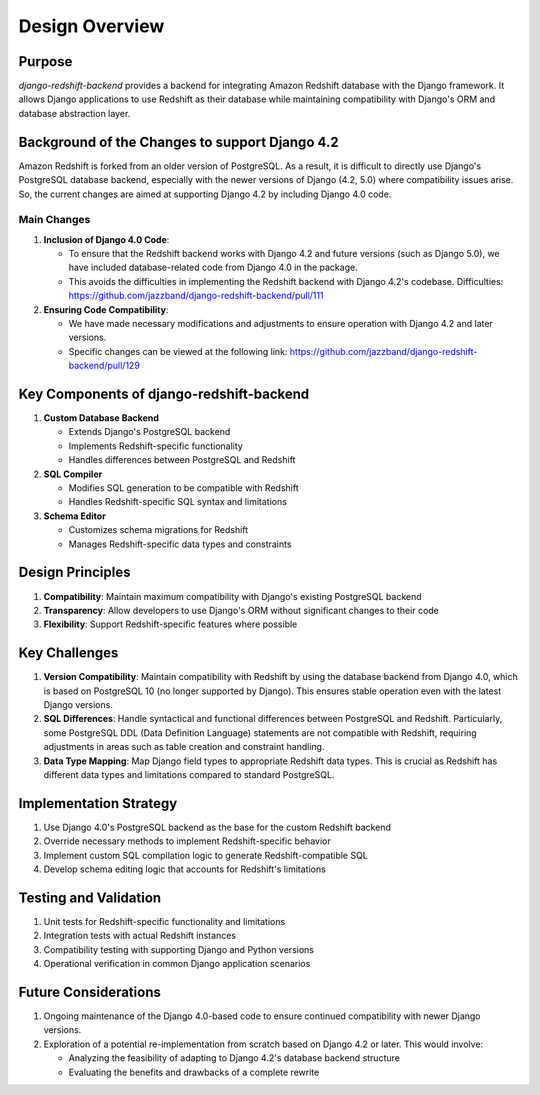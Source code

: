===================
Design Overview
===================

Purpose
===========

`django-redshift-backend` provides a backend for integrating Amazon Redshift database with the Django framework. It allows Django applications to use Redshift as their database while maintaining compatibility with Django's ORM and database abstraction layer.

Background of the Changes to support Django 4.2
=====================================================

Amazon Redshift is forked from an older version of PostgreSQL. As a result, it is difficult to directly use Django's PostgreSQL database backend, especially with the newer versions of Django (4.2, 5.0) where compatibility issues arise.
So, the current changes are aimed at supporting Django 4.2 by including Django 4.0 code.

Main Changes
-----------------

1. **Inclusion of Django 4.0 Code**:

   - To ensure that the Redshift backend works with Django 4.2 and future versions (such as Django 5.0), we have included database-related code from Django 4.0 in the package.
   - This avoids the difficulties in implementing the Redshift backend with Django 4.2's codebase.
     Difficulties: https://github.com/jazzband/django-redshift-backend/pull/111

2. **Ensuring Code Compatibility**:

   - We have made necessary modifications and adjustments to ensure operation with Django 4.2 and later versions.
   - Specific changes can be viewed at the following link: https://github.com/jazzband/django-redshift-backend/pull/129

Key Components of django-redshift-backend
=============================================

1. **Custom Database Backend**

   - Extends Django's PostgreSQL backend
   - Implements Redshift-specific functionality
   - Handles differences between PostgreSQL and Redshift

2. **SQL Compiler**

   - Modifies SQL generation to be compatible with Redshift
   - Handles Redshift-specific SQL syntax and limitations

3. **Schema Editor**

   - Customizes schema migrations for Redshift
   - Manages Redshift-specific data types and constraints

Design Principles
====================

1. **Compatibility**: Maintain maximum compatibility with Django's existing PostgreSQL backend
2. **Transparency**: Allow developers to use Django's ORM without significant changes to their code
3. **Flexibility**: Support Redshift-specific features where possible

Key Challenges
====================

1. **Version Compatibility**: 
   Maintain compatibility with Redshift by using the database backend from Django 4.0, which is based on PostgreSQL 10 (no longer supported by Django). This ensures stable operation even with the latest Django versions.

2. **SQL Differences**: 
   Handle syntactical and functional differences between PostgreSQL and Redshift. Particularly, some PostgreSQL DDL (Data Definition Language) statements are not compatible with Redshift, requiring adjustments in areas such as table creation and constraint handling.

3. **Data Type Mapping**: 
   Map Django field types to appropriate Redshift data types. This is crucial as Redshift has different data types and limitations compared to standard PostgreSQL.

Implementation Strategy
============================

1. Use Django 4.0's PostgreSQL backend as the base for the custom Redshift backend
2. Override necessary methods to implement Redshift-specific behavior
3. Implement custom SQL compilation logic to generate Redshift-compatible SQL
4. Develop schema editing logic that accounts for Redshift's limitations

Testing and Validation
========================

1. Unit tests for Redshift-specific functionality and limitations
2. Integration tests with actual Redshift instances
3. Compatibility testing with supporting Django and Python versions
4. Operational verification in common Django application scenarios

Future Considerations
============================

1. Ongoing maintenance of the Django 4.0-based code to ensure continued compatibility with newer Django versions.

2. Exploration of a potential re-implementation from scratch based on Django 4.2 or later. This would involve:

   - Analyzing the feasibility of adapting to Django 4.2's database backend structure
   - Evaluating the benefits and drawbacks of a complete rewrite
